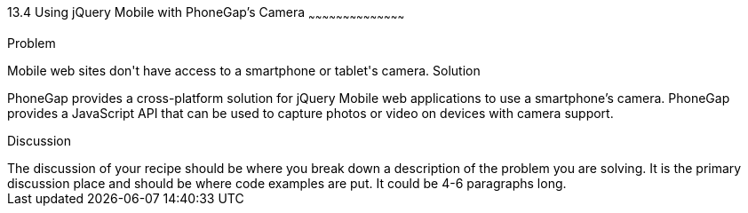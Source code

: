 ////

This is a comment block.  Put notes about your recipe here and also your author information.

Author: Jeff Linwood <jlinwood@gmail.com>

////

13.4 Using jQuery Mobile with PhoneGap's Camera
~~~~~~~~~~~~~~~~~~~~~~~~~~~~~~~~~~~~~~~~~~

Problem
++++++++++++++++++++++++++++++++++++++++++++
Mobile web sites don't have access to a smartphone or tablet's camera.

Solution
++++++++++++++++++++++++++++++++++++++++++++
PhoneGap provides a cross-platform solution for jQuery Mobile web applications to use a smartphone's camera. PhoneGap provides a JavaScript API that can be used to capture photos or video on devices with camera support. 

Discussion
++++++++++++++++++++++++++++++++++++++++++++
The discussion of your recipe should be where you break down a description of the problem you are solving.  It is the primary discussion place and should be where code examples are put.  It could be 4-6 paragraphs long.
